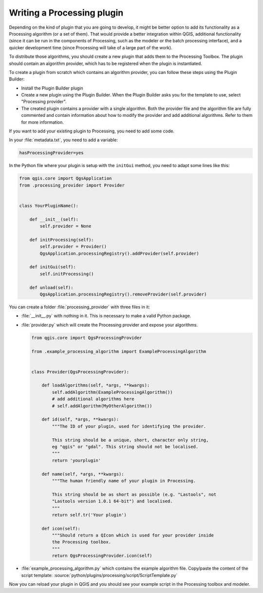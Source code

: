 .. only:: html


.. index:: Plugins; Processing algorithm
.. _processing_plugin:

****************************
Writing a Processing plugin
****************************

.. contents::
   :local:

Depending on the kind of plugin that you are going to develop, it might be better
option to add its functionality as a Processing algorithm (or a set of them).
That would provide a better integration within QGIS, additional functionality (since
it can be run in the components of Processing, such as the modeler or the batch
processing interface), and a quicker development time (since Processing will take of
a large part of the work).

To distribute those algorithms, you should create a new plugin that adds them to the
Processing Toolbox. The plugin should contain an algorithm provider, which has to be
registered when the plugin is instantiated.

To create a plugin from scratch which contains an algorithm provider, you can
follow these steps using the Plugin Builder:

* Install the Plugin Builder plugin
* Create a new plugin using the Plugin Builder. When the Plugin Builder asks you for
  the template to use, select "Processing provider".
* The created plugin contains a provider with a single algorithm. Both the provider
  file and the algorithm file are fully commented and contain information about how to
  modify the provider and add additional algorithms. Refer to them for more information.

If you want to add your existing plugin to Processing, you need to add some code.

In your :file:`metadata.txt`, you need to add a variable:

.. code-block:: ini

    hasProcessingProvider=yes

In the Python file where your plugin is setup with the ``initGui`` method,
you need to adapt some lines like this:

.. code-block:: python

   from qgis.core import QgsApplication
   from .processing_provider import Provider


   class YourPluginName():

       def __init__(self):
           self.provider = None

       def initProcessing(self):
           self.provider = Provider()
           QgsApplication.processingRegistry().addProvider(self.provider)

       def initGui(self):
           self.initProcessing()

       def unload(self):
           QgsApplication.processingRegistry().removeProvider(self.provider)

You can create a folder :file:`processing_provider` with three files in it:

* :file:`__init__.py` with nothing in it. This is necessary to make a valid Python package.

* :file:`provider.py` which will create the Processing provider and expose your algorithms.

  .. code-block:: python

   from qgis.core import QgsProcessingProvider

   from .example_processing_algorithm import ExampleProcessingAlgorithm


   class Provider(QgsProcessingProvider):

       def loadAlgorithms(self, *args, **kwargs):
           self.addAlgorithm(ExampleProcessingAlgorithm())
           # add additional algorithms here
           # self.addAlgorithm(MyOtherAlgorithm())

       def id(self, *args, **kwargs):
           """The ID of your plugin, used for identifying the provider.

           This string should be a unique, short, character only string,
           eg "qgis" or "gdal". This string should not be localised.
           """
           return 'yourplugin'

       def name(self, *args, **kwargs):
           """The human friendly name of your plugin in Processing.

           This string should be as short as possible (e.g. "Lastools", not
           "Lastools version 1.0.1 64-bit") and localised.
           """
           return self.tr('Your plugin')

       def icon(self):
           """Should return a QIcon which is used for your provider inside
           the Processing toolbox.
           """
           return QgsProcessingProvider.icon(self)

* :file:`example_processing_algorithm.py` which contains the example algorithm file.
  Copy/paste the content of the script template:
  :source:`python/plugins/processing/script/ScriptTemplate.py`

Now you can reload your plugin in QGIS and you should see your example script in
the Processing toolbox and modeler.
